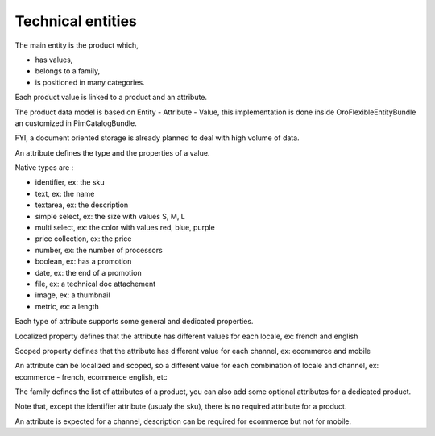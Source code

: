 Technical entities
==================

The main entity is the product which,

* has values,
* belongs to a family,
* is positioned in many categories.

Each product value is linked to a product and an attribute.

The product data model is based on Entity - Attribute - Value, this implementation is done inside OroFlexibleEntityBundle an customized in PimCatalogBundle.

FYI, a document oriented storage is already planned to deal with high volume of data.

An attribute defines the type and the properties of a value.

Native types are :

* identifier, ex: the sku
* text, ex: the name
* textarea, ex: the description
* simple select, ex: the size with values S, M, L
* multi select, ex: the color with values red, blue, purple
* price collection, ex: the price
* number, ex: the number of processors
* boolean, ex: has a promotion
* date, ex: the end of a promotion
* file, ex: a technical doc attachement
* image, ex: a thumbnail
* metric, ex: a length

Each type of attribute supports some general and dedicated properties.

Localized property defines that the attribute has different values for each locale, ex: french and english

Scoped property defines that the attribute has different value for each channel, ex: ecommerce and mobile

An attribute can be localized and scoped, so a different value for each combination of locale and channel, ex: ecommerce - french, ecommerce english, etc

The family defines the list of attributes of a product, you can also add some optional attributes for a dedicated product.

Note that, except the identifier attribute (usualy the sku), there is no required attribute for a product.

An attribute is expected for a channel, description can be required for ecommerce but not for mobile.



